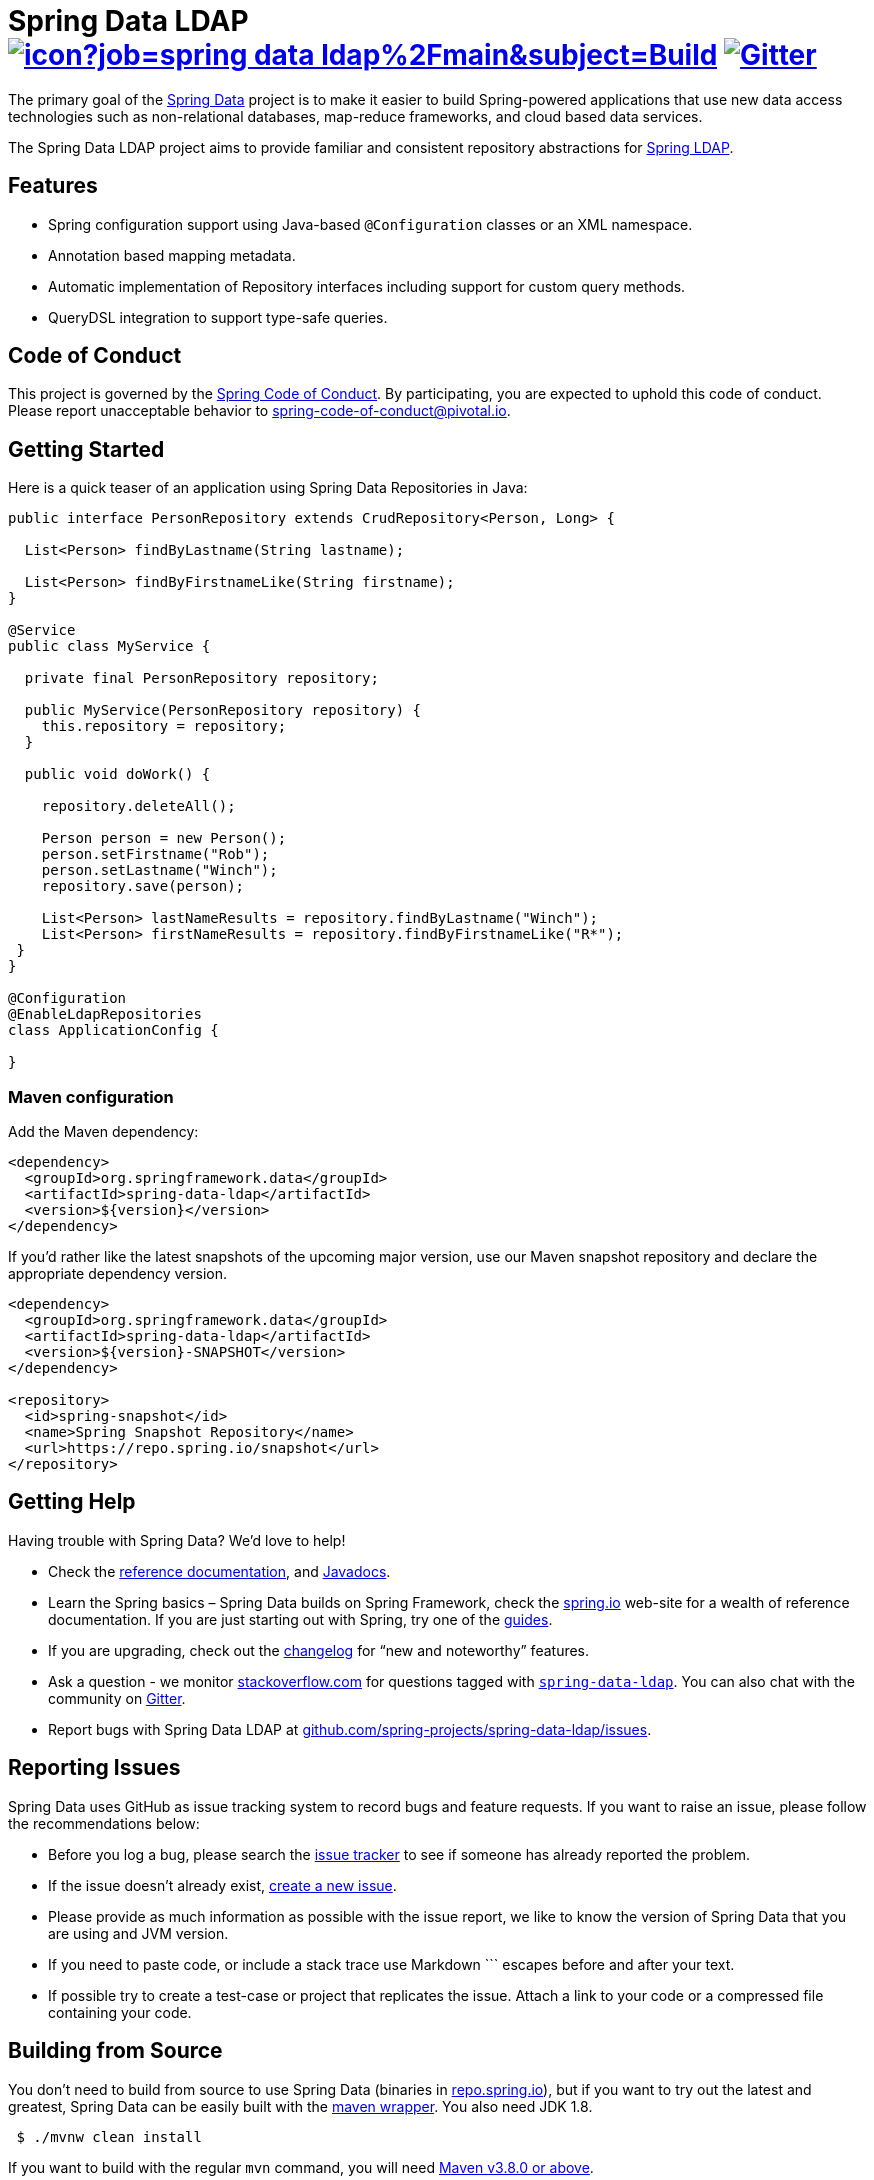 = Spring Data LDAP image:https://jenkins.spring.io/buildStatus/icon?job=spring-data-ldap%2Fmain&subject=Build[link=https://jenkins.spring.io/view/SpringData/job/spring-data-ldap/] https://gitter.im/spring-projects/spring-data[image:https://badges.gitter.im/spring-projects/spring-data.svg[Gitter]]

The primary goal of the https://projects.spring.io/spring-data[Spring Data] project is to make it easier to build Spring-powered applications that use new data access technologies such as non-relational databases, map-reduce frameworks, and cloud based data services.

The Spring Data LDAP project aims to provide familiar and consistent repository abstractions for https://github.com/spring-projects/spring-ldap[Spring LDAP].

== Features

* Spring configuration support using Java-based `@Configuration` classes or an XML namespace.
* Annotation based mapping metadata.
* Automatic implementation of Repository interfaces including support for custom query methods.
* QueryDSL integration to support type-safe queries.

== Code of Conduct

This project is governed by the https://github.com/spring-projects/.github/blob/e3cc2ff230d8f1dca06535aa6b5a4a23815861d4/CODE_OF_CONDUCT.md[Spring Code of Conduct]. By participating, you are expected to uphold this code of conduct. Please report unacceptable behavior to spring-code-of-conduct@pivotal.io.

== Getting Started

Here is a quick teaser of an application using Spring Data Repositories in Java:

[source,java]
----
public interface PersonRepository extends CrudRepository<Person, Long> {

  List<Person> findByLastname(String lastname);

  List<Person> findByFirstnameLike(String firstname);
}

@Service
public class MyService {

  private final PersonRepository repository;

  public MyService(PersonRepository repository) {
    this.repository = repository;
  }

  public void doWork() {

    repository.deleteAll();

    Person person = new Person();
    person.setFirstname("Rob");
    person.setLastname("Winch");
    repository.save(person);

    List<Person> lastNameResults = repository.findByLastname("Winch");
    List<Person> firstNameResults = repository.findByFirstnameLike("R*");
 }
}

@Configuration
@EnableLdapRepositories
class ApplicationConfig {

}
----

=== Maven configuration

Add the Maven dependency:

[source,xml]
----
<dependency>
  <groupId>org.springframework.data</groupId>
  <artifactId>spring-data-ldap</artifactId>
  <version>${version}</version>
</dependency>
----

If you'd rather like the latest snapshots of the upcoming major version, use our Maven snapshot repository and declare the appropriate dependency version.

[source,xml]
----
<dependency>
  <groupId>org.springframework.data</groupId>
  <artifactId>spring-data-ldap</artifactId>
  <version>${version}-SNAPSHOT</version>
</dependency>

<repository>
  <id>spring-snapshot</id>
  <name>Spring Snapshot Repository</name>
  <url>https://repo.spring.io/snapshot</url>
</repository>
----

== Getting Help

Having trouble with Spring Data? We’d love to help!

* Check the
https://docs.spring.io/spring-data/ldap/reference/[reference documentation], and https://docs.spring.io/spring-data/ldap/docs/current/api/[Javadocs].
* Learn the Spring basics – Spring Data builds on Spring Framework, check the https://spring.io[spring.io] web-site for a wealth of reference documentation.
If you are just starting out with Spring, try one of the https://spring.io/guides[guides].
* If you are upgrading, check out the https://docs.spring.io/spring-data/ldap/docs/current/changelog.txt[changelog] for "`new and noteworthy`" features.
* Ask a question - we monitor https://stackoverflow.com[stackoverflow.com] for questions tagged with https://stackoverflow.com/tags/spring-data[`spring-data-ldap`].
You can also chat with the community on https://gitter.im/spring-projects/spring-data[Gitter].
* Report bugs with Spring Data LDAP at https://github.com/spring-projects/spring-data-ldap/issues[github.com/spring-projects/spring-data-ldap/issues].

== Reporting Issues

Spring Data uses GitHub as issue tracking system to record bugs and feature requests. If you want to raise an issue, please follow the recommendations below:

* Before you log a bug, please search the
https://github.com/spring-projects/spring-data-ldap/issues[issue tracker] to see if someone has already reported the problem.
* If the issue doesn’t already exist, https://github.com/spring-projects/spring-data-ldap/issues/new[create a new issue].
* Please provide as much information as possible with the issue report, we like to know the version of Spring Data that you are using and JVM version.
* If you need to paste code, or include a stack trace use Markdown +++```+++ escapes before and after your text.
* If possible try to create a test-case or project that replicates the issue. Attach a link to your code or a compressed file containing your code.

== Building from Source

You don’t need to build from source to use Spring Data (binaries in https://repo.spring.io[repo.spring.io]), but if you want to try out the latest and greatest, Spring Data can be easily built with the https://github.com/takari/maven-wrapper[maven wrapper].
You also need JDK 1.8.

[source,bash]
----
 $ ./mvnw clean install
----

If you want to build with the regular `mvn` command, you will need https://maven.apache.org/run-maven/index.html[Maven v3.8.0 or above].

_Also see link:CONTRIBUTING.adoc[CONTRIBUTING.adoc] if you wish to submit pull requests, and in particular please sign the https://cla.pivotal.io/sign/spring[Contributor’s Agreement] before your first non-trivial change._

=== Building reference documentation

Building the documentation builds also the project without running tests.

[source,bash]
----
 $ ./mvnw clean install -Pantora
----

The generated documentation is available from `target/antora/site/index.html`.

== Examples

* https://github.com/spring-projects/spring-data-examples/[Spring Data Examples] contains example projects that explain specific features in more detail.

== License

Spring Data LDAP is Open Source software released under the https://www.apache.org/licenses/LICENSE-2.0.html[Apache 2.0 license].
